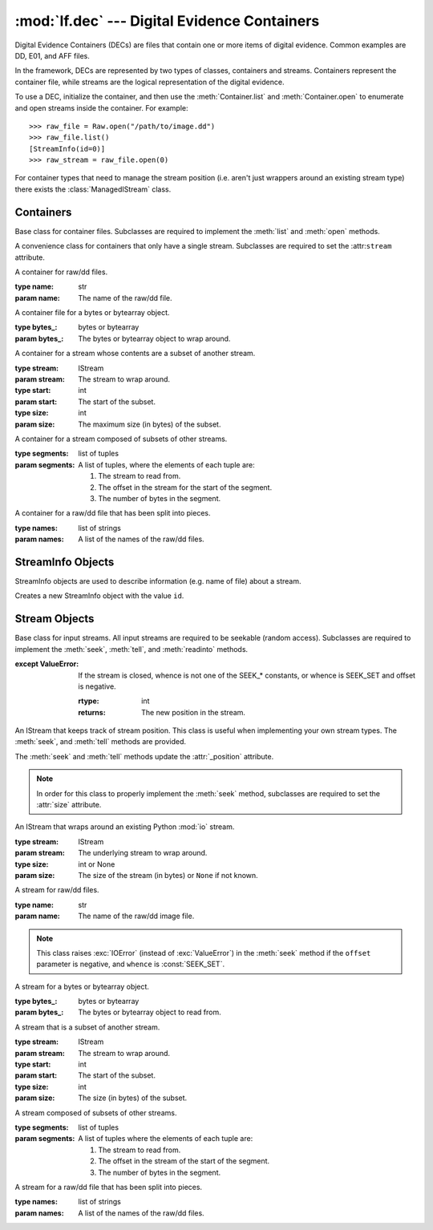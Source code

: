 :mod:`lf.dec` --- Digital Evidence Containers
=============================================

.. module:: lf.dec
   :synopsis: Digital Evidence Containers
.. moduleauthor:: Michael Murr <mmurr@codeforensics.net>

Digital Evidence Containers (DECs) are files that contain one or more items of
digital evidence.  Common examples are DD, E01, and AFF files.

In the framework, DECs are represented by two types of classes, containers and
streams.  Containers represent the container file, while streams are the
logical representation of the digital evidence.

To use a DEC, initialize the container, and then use the :meth:`Container.list`
and :meth:`Container.open` to enumerate and open streams inside the container.
For example::

	>>> raw_file = Raw.open("/path/to/image.dd")
	>>> raw_file.list()
	[StreamInfo(id=0)]
	>>> raw_stream = raw_file.open(0)

For container types that need to manage the stream position (i.e. aren't just
wrappers around an existing stream type) there exists the
:class:`ManagedIStream` class.

Containers
----------

.. class:: Container

	Base class for container files.  Subclasses are required to implement the
	:meth:`list` and :meth:`open` methods.

	.. attribute:: stream

		If a container type only supports a single evidence stream (e.g. raw/dd
		files) then this is the stream.  Otherwise this is ``None``.

	.. method:: list

		Lists streams inside a container

		:rtype: list
		:returns: A list of StreamInfo objects, describing the streams inside
				  the container.

	.. method:: open

		Opens a stream for use.

		:rtype: IStream
		:returns: The appropriate stream.

.. class:: SingleStreamContainer

	A convenience class for containers that only have a single stream.
	Subclasses are required to set the :attr:``stream`` attribute.

.. class:: Raw(name)

	A container for raw/dd files.

	:type name: str
	:param name: The name of the raw/dd file.

.. class:: Byte(bytes_)

	A container file for a bytes or bytearray object.

	:type bytes_: bytes or bytearray
	:param bytes_: The bytes or bytearray object to wrap around.

.. class:: Subset(stream, start, size)

	A container for a stream whose contents are a subset of another stream.

	:type stream: IStream
	:param stream: The stream to wrap around.

	:type start: int
	:param start: The start of the subset.

	:type size: int
	:param size: The maximum size (in bytes) of the subset.

.. class:: Composite(segments)

	A container for a stream composed of subsets of other streams.

	:type segments: list of tuples
	:param segments: A list of tuples, where the elements of each tuple are:

		1. The stream to read from.
		2. The offset in the stream for the start of the segment.
		3. The number of bytes in the segment.

.. class:: SplitRaw(names)

	A container for a raw/dd file that has been split into pieces.

	:type names: list of strings
	:param names: A list of the names of the raw/dd files.

StreamInfo Objects
------------------

StreamInfo objects are used to describe information (e.g. name of file) about a
stream.

.. class:: StreamInfo(id=0)

	Creates a new StreamInfo object with the value ``id``.

	.. attribute:: id

		A container-unique identifier for the stream.

Stream Objects
--------------

.. class:: IStream

	Base class for input streams.  All input streams are required to be
	seekable (random access).  Subclasses are required to implement the
	:meth:`seek`, :meth:`tell`, and :meth:`readinto` methods.

	.. attribute:: size

		The size of the stream in bytes.  If this value is not known, it is
		``None``.

	.. method:: seek(offset, whence=SEEK_SET)

		Positions the stream at offset, relative to whence.  Valid values for
		whence are the same as the Python :mod:`io` module.  They are:

			* SEEK_SET - The start of the stream.
			* SEEK_CUR - Current stream position.
			* SEEK_END - The end of the stream.

		:type offset: int
		:param offset: The position of the cursor

		:type whence: int
		:param whence: Tells :meth:`seek` how to interpret ``offset``.

        :except ValueError: If the stream is closed, whence is not one of the
	        SEEK_* constants, or whence is SEEK_SET and offset is negative.

		:rtype: int
		:returns: The new position in the stream.

	.. method:: tell

		Returns the absolute position of the stream.

		:except ValueError: If the stream is closed.

		:rtype: int
		:returns: The position in the stream.

	.. method:: readable

		True if the stream is readable.

	.. method:: readinto(b)

		Reads up to len(b) bytes into b.

		:type b: bytearray
		:param b: A bytearray to hold the bytes read from the stream.

		:except ValueError: If the stream is closed.

		:rtype: int
		:returns: The number of bytes read.

.. class:: ManagedIStream

	An IStream that keeps track of stream position.  This class is useful when
	implementing your own stream types.  The :meth:`seek`, and :meth:`tell`
	methods are provided.

	The :meth:`seek` and :meth:`tell` methods update the :attr:`_position`
	attribute.

	.. note::

		In order for this class to properly implement the :meth:`seek` method,
		subclasses are required to set the :attr:`size` attribute.

	.. attribute:: _position

		The absolute position of the stream.

.. class:: IStreamWrapper(stream, size=None)

	An IStream that wraps around an existing Python :mod:`io` stream.

	:type stream: IStream
	:param stream: The underlying stream to wrap around.

	:type size: int or None
	:param size: The size of the stream (in bytes) or ``None`` if not known.

	.. attribute:: _stream

		The underlying stream to wrap around.

.. class:: RawIStream(name)

	A stream for raw/dd files.

	:type name: str
	:param name: The name of the raw/dd image file.

	.. attribute:: name

		The name of the raw/dd file.

	.. note::

		This class raises :exc:`IOError` (instead of :exc:`ValueError`) in the
		:meth:`seek` method if the ``offset`` parameter is negative, and
		``whence`` is :const:`SEEK_SET`.

.. class:: ByteIStream(bytes_)

	A stream for a bytes or bytearray object.

	:type bytes_: bytes or bytearray
	:param bytes_: The bytes or bytearray object to read from.

.. class:: SubsetIStream(stream, start, size)

	A stream that is a subset of another stream.

	:type stream: IStream
	:param stream: The stream to wrap around.

	:type start: int
	:param start: The start of the subset.

	:type size: int
	:param size: The size (in bytes) of the subset.

	.. attribute:: _stream

		The stream that is wrapped around.

	.. attribute:: _start

		The start of the subset, in the :attr:`_stream` attribute.

.. class:: CompositeIStream(segments)

	A stream composed of subsets of other streams.

	:type segments: list of tuples
	:param segments: A list of tuples where the elements of each tuple are:

		1. The stream to read from.
		2. The offset in the stream of the start of the segment.
		3. The number of bytes in the segment.

	.. attribute:: _segments

		A list of (stream, start, size) tuples.

.. class:: SplitRawIStream(names)

	A stream for a raw/dd file that has been split into pieces.

	:type names: list of strings
	:param names: A list of the names of the raw/dd files.

	.. attribute:: _names

		A list of the names of the raw/dd files.
